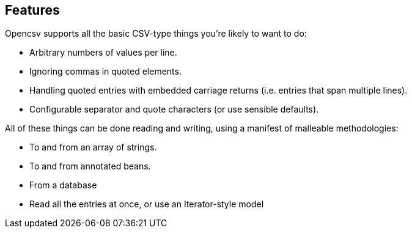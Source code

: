== Features

Opencsv supports all the basic CSV-type things you're likely to want to do:

   * Arbitrary numbers of values per line.
   * Ignoring commas in quoted elements.
   * Handling quoted entries with embedded carriage returns (i.e. entries that span multiple lines).
   * Configurable separator and quote characters (or use sensible defaults).

All of these things can be done reading and writing, using a manifest of malleable methodologies:

   * To and from an array of strings.
   * To and from annotated beans.
   * From a database
   * Read all the entries at once, or use an Iterator-style model